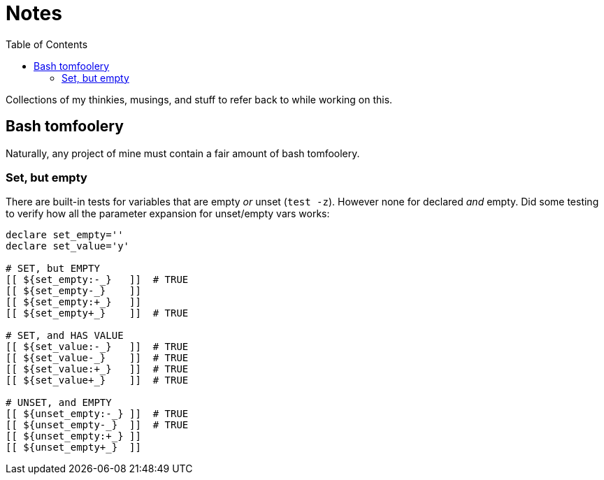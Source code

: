 = Notes
:toc:                      left
:toclevels:                3
:source-highlighter:       pygments
:pygments-style:           algol_nu
:pygments-linenums-mode:   table

Collections of my thinkies, musings, and stuff to refer back to while working on this.

== Bash tomfoolery

Naturally, any project of mine must contain a fair amount of bash tomfoolery.

=== Set, but empty

There are built-in tests for variables that are empty _or_ unset (`test -z`).
However none for declared _and_ empty.
Did some testing to verify how all the parameter expansion for unset/empty vars works:

[source,bash]
----
declare set_empty=''
declare set_value='y'
 
# SET, but EMPTY
[[ ${set_empty:-_}   ]]  # TRUE
[[ ${set_empty-_}    ]] 
[[ ${set_empty:+_}   ]] 
[[ ${set_empty+_}    ]]  # TRUE

# SET, and HAS VALUE
[[ ${set_value:-_}   ]]  # TRUE
[[ ${set_value-_}    ]]  # TRUE
[[ ${set_value:+_}   ]]  # TRUE
[[ ${set_value+_}    ]]  # TRUE

# UNSET, and EMPTY
[[ ${unset_empty:-_} ]]  # TRUE
[[ ${unset_empty-_}  ]]  # TRUE
[[ ${unset_empty:+_} ]] 
[[ ${unset_empty+_}  ]] 
----
